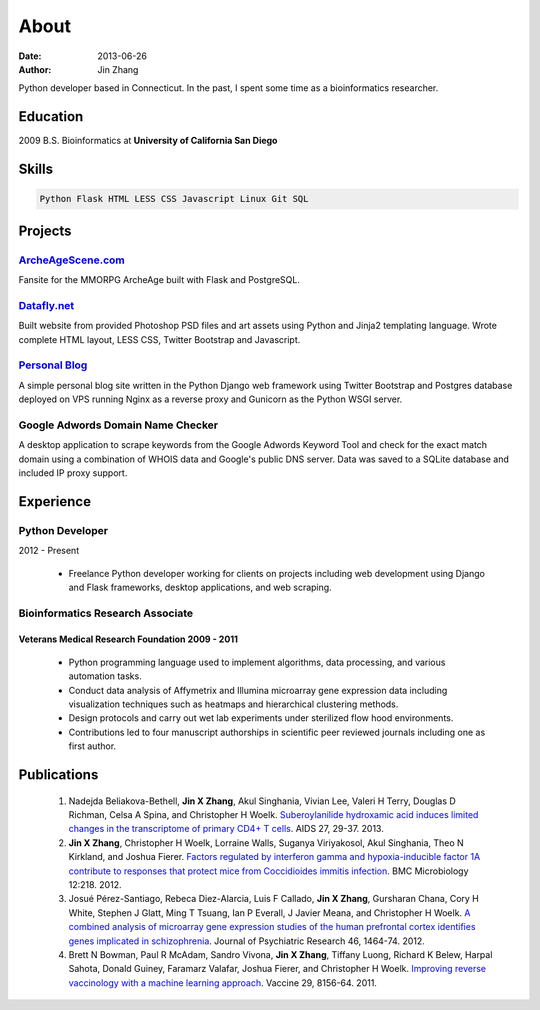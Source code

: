 About
#####
:date: 2013-06-26
:author: Jin Zhang

Python developer based in Connecticut. In the past, I spent some time as a bioinformatics researcher.

Education
=========
2009 B.S. Bioinformatics at **University of California San Diego**

Skills
======

.. code-block:: python

    Python Flask HTML LESS CSS Javascript Linux Git SQL

Projects
========

`ArcheAgeScene.com <http://archeagescene.com>`_
-----------------------------------------------
Fansite for the MMORPG ArcheAge built with Flask and PostgreSQL.

`Datafly.net <http://datafly.net>`_
-----------------------------------
Built website from provided Photoshop PSD files and art assets using Python and Jinja2 templating language. Wrote complete HTML layout, LESS CSS, Twitter Bootstrap and Javascript.

`Personal Blog <https://github.com/jinzhangg/jin_blog>`_
--------------------------------------------------------
A simple personal blog site written in the Python Django web framework using Twitter Bootstrap and Postgres database deployed on VPS running Nginx as a reverse proxy and Gunicorn as the Python WSGI server.

Google Adwords Domain Name Checker
----------------------------------
A desktop application to scrape keywords from the Google Adwords Keyword Tool and check for the exact match domain using a combination of WHOIS data and Google's public DNS server. Data was saved to a SQLite database and included IP proxy support.

Experience
==========

Python Developer
----------------
2012 - Present

    - Freelance Python developer working for clients on projects including web development using Django and Flask frameworks, desktop applications, and web scraping.

Bioinformatics Research Associate
---------------------------------

Veterans Medical Research Foundation 2009 - 2011
^^^^^^^^^^^^^^^^^^^^^^^^^^^^^^^^^^^^^^^^^^^^^^^^

    - Python programming language used to implement algorithms, data processing, and various automation tasks.
    - Conduct data analysis of Affymetrix and Illumina microarray gene expression data including visualization techniques such as heatmaps and hierarchical clustering methods.
    - Design protocols and carry out wet lab experiments under sterilized flow hood environments.
    - Contributions led to four manuscript authorships in scientific peer reviewed journals including one as first author.

Publications
============

    1. Nadejda Beliakova-Bethell, **Jin X Zhang**, Akul Singhania, Vivian Lee, Valeri H Terry, Douglas D Richman, Celsa A Spina, and Christopher H Woelk. `Suberoylanilide hydroxamic acid induces limited changes in the transcriptome of primary CD4+ T cells <http://www.ncbi.nlm.nih.gov/pubmed/?term=23221426>`_. AIDS 27, 29-37. 2013.
    2. **Jin X Zhang**, Christopher H Woelk, Lorraine Walls, Suganya Viriyakosol, Akul Singhania, Theo N Kirkland, and Joshua Fierer. `Factors regulated by interferon gamma and hypoxia-inducible factor 1A contribute to responses that protect mice from Coccidioides immitis infection <http://www.ncbi.nlm.nih.gov/pubmed/?term=23006927>`_. BMC Microbiology 12:218. 2012.
    3. Josué Pérez-Santiago, Rebeca Diez-Alarcia, Luis F Callado, **Jin X Zhang**, Gursharan Chana, Cory H White, Stephen J Glatt, Ming T Tsuang, Ian P Everall, J Javier Meana, and Christopher H Woelk. `A combined analysis of microarray gene expression studies of the human prefrontal cortex identifies genes implicated in schizophrenia <http://www.ncbi.nlm.nih.gov/pubmed/?term=22954356>`_. Journal of Psychiatric Research 46, 1464-74. 2012.
    4. Brett N Bowman, Paul R McAdam, Sandro Vivona, **Jin X Zhang**, Tiffany Luong, Richard K Belew, Harpal Sahota, Donald Guiney, Faramarz Valafar, Joshua Fierer, and Christopher H Woelk. `Improving reverse vaccinology with a machine learning approach <http://www.ncbi.nlm.nih.gov/pubmed/?term=21864619>`_. Vaccine 29, 8156-64. 2011.
